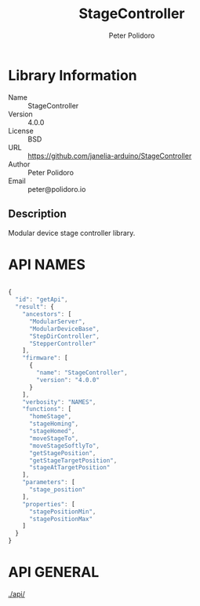 #+TITLE: StageController
#+AUTHOR: Peter Polidoro
#+EMAIL: peter@polidoro.io

* Library Information
  - Name :: StageController
  - Version :: 4.0.0
  - License :: BSD
  - URL :: https://github.com/janelia-arduino/StageController
  - Author :: Peter Polidoro
  - Email :: peter@polidoro.io

** Description

   Modular device stage controller library.

* API NAMES

#+BEGIN_SRC js

{
  "id": "getApi",
  "result": {
    "ancestors": [
      "ModularServer",
      "ModularDeviceBase",
      "StepDirController",
      "StepperController"
    ],
    "firmware": [
      {
        "name": "StageController",
        "version": "4.0.0"
      }
    ],
    "verbosity": "NAMES",
    "functions": [
      "homeStage",
      "stageHoming",
      "stageHomed",
      "moveStageTo",
      "moveStageSoftlyTo",
      "getStagePosition",
      "getStageTargetPosition",
      "stageAtTargetPosition"
    ],
    "parameters": [
      "stage_position"
    ],
    "properties": [
      "stagePositionMin",
      "stagePositionMax"
    ]
  }
}

#+END_SRC

* API GENERAL

  [[./api/]]

